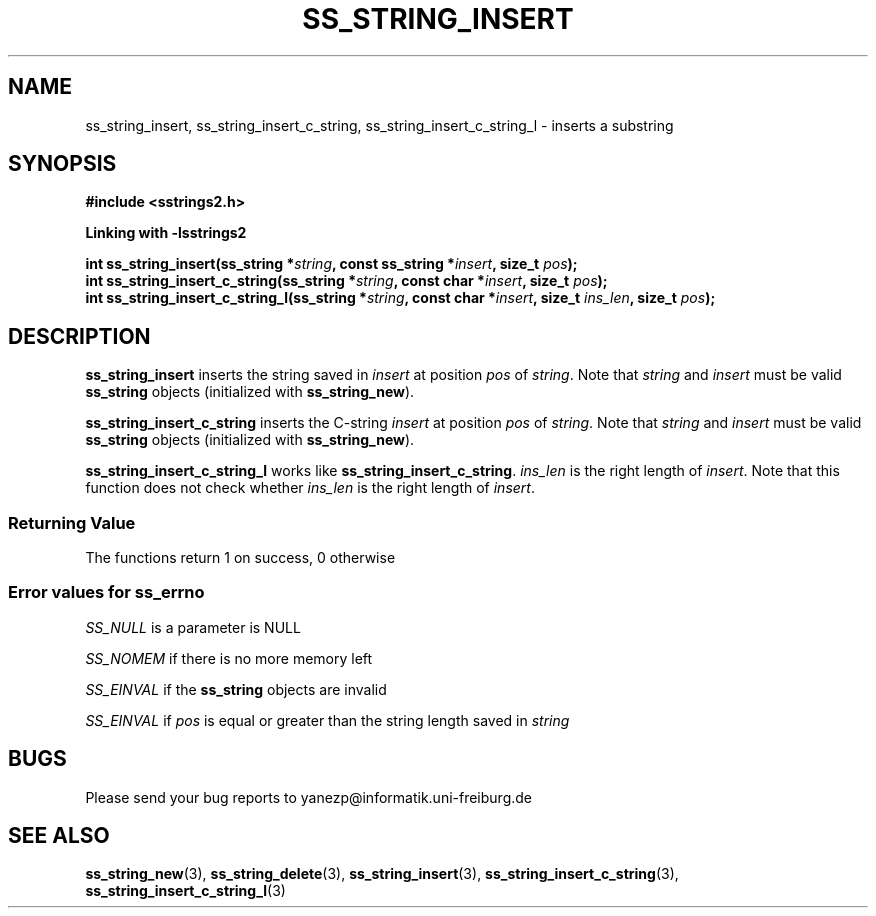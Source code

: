 .\" Copyright 2005 by Pablo Yanez Trujillo <yanezp@informatk.uni-freiburg.de>
.\" The safe Strings Library Version 2.0.1
.\" 
.\" This is free software. Please read the file COPYING if you
.\" want to use/edit/distribuite this source file.
.\" This source file is protected by the GNU GPL-2
.\" NOTE: There is NO  warranty; not even for MERCHANTABILITY or 
.\" FITNESS FOR A PARTICULAR PURPOSE.
.TH "SS_STRING_INSERT" "3" "September 2006" "Version 2.0.1" "Linux Programmer's Manual -- Safe Strings Library"
.SH "NAME"
ss_string_insert, ss_string_insert_c_string, ss_string_insert_c_string_l - inserts a substring

.SH "SYNOPSIS"
.B #include <sstrings2.h>

.B Linking with -lsstrings2
.sp
.BI "int ss_string_insert(ss_string *"string ", const ss_string *"insert ", size_t "pos ");"
.br
.BI "int ss_string_insert_c_string(ss_string *"string ", const char *"insert ", size_t "pos ");"
.br
.BI "int ss_string_insert_c_string_l(ss_string *"string ", const char *"insert ", size_t "ins_len ", size_t "pos ");"

.SH "DESCRIPTION"
\fBss_string_insert\fR inserts the string saved in \fIinsert\fR at position \fIpos\fR of \fIstring\fR. Note that \fIstring\fR and \fIinsert\fR
must be valid \fBss_string\fR objects (initialized with \fBss_string_new\fR).

\fBss_string_insert_c_string\fR inserts the C-string \fIinsert\fR at position \fIpos\fR of \fIstring\fR. Note that \fIstring\fR and \fIinsert\fR
must be valid \fBss_string\fR objects (initialized with \fBss_string_new\fR).

\fBss_string_insert_c_string_l\fR works like \fBss_string_insert_c_string\fR. \fIins_len\fR is the right length of \fIinsert\fR. 
Note that this function does not check whether \fIins_len\fR is the right length of \fIinsert\fR.

.SS "Returning Value"
The functions return 1 on success, 0 otherwise

.SS "Error values for ss_errno"
\fISS_NULL\fR is a parameter is NULL

\fISS_NOMEM\fR if there is no more memory left

\fISS_EINVAL\fR if the \fBss_string\fR objects are invalid

\fISS_EINVAL\fR if \fIpos\fR is equal or greater than the string length saved in \fIstring\fR

.SH "BUGS"
Please send your bug reports to yanezp@informatik.uni-freiburg.de

.SH "SEE ALSO"
.BR ss_string_new (3),
.BR ss_string_delete (3),
.BR ss_string_insert (3),
.BR ss_string_insert_c_string (3),
.BR ss_string_insert_c_string_l (3)
